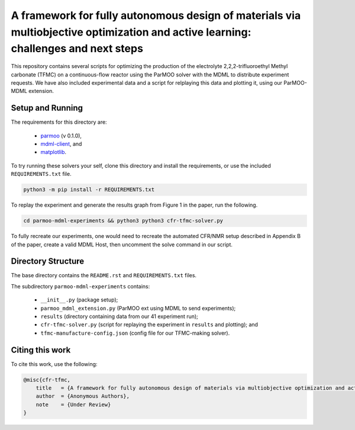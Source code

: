 ============================================
A framework for fully autonomous design of materials via multiobjective optimization and active learning: challenges and next steps
============================================

This repository contains several scripts for optimizing the production of
the electrolyte 2,2,2-trifluoroethyl Methyl carbonate (TFMC) on a
continuous-flow reactor using the ParMOO solver with the MDML to distribute
experiment requests.
We have also included experimental data and a script for relplaying this
data and plotting it, using our ParMOO-MDML extension.

Setup and Running
-----------------

The requirements for this directory are:

 - parmoo_ (v 0.1.0),
 - mdml-client_, and
 - matplotlib_.

To try running these solvers your self, clone this directory and install
the requirements, or use the included ``REQUIREMENTS.txt`` file.

.. code-block:: bash

    python3 -m pip install -r REQUIREMENTS.txt

To replay the experiment and generate the results graph from Figure 1 in
the paper, run the following.

.. code-block:: bash

    cd parmoo-mdml-experiments && python3 python3 cfr-tfmc-solver.py

To fully recreate our experiments, one would need to recreate the automated
CFR/NMR setup described in Appendix B of the paper, create a valid MDML Host,
then uncomment the solve command in our script.

Directory Structure
-------------------

The base directory contains the ``README.rst`` and ``REQUIREMENTS.txt`` files.

The subdirectory ``parmoo-mdml-experiments`` contains:

 - ``__init__.py`` (package setup);
 - ``parmoo_mdml_extension.py`` (ParMOO ext using MDML to send experiments);
 - ``results`` (directory containing data from our 41 experiment run);
 - ``cfr-tfmc-solver.py`` (script for replaying the experiment in ``results`` and plotting); and
 - ``tfmc-manufacture-config.json`` (config file for our TFMC-making solver).

Citing this work
----------------

To cite this work, use the following:

.. code-block:: bibtex

    @misc{cfr-tfmc,
        title   = {A framework for fully autonomous design of materials via multiobjective optimization and active learning: challenges and next steps},
        author  = {Anonymous Authors},
        note    = {Under Review}
    }


.. _parmoo: https://parmoo.readthedocs.io
.. _matplotlib: https://matplotlib.org/
.. _mdml-client: https://mdml-client.readthedocs.io
